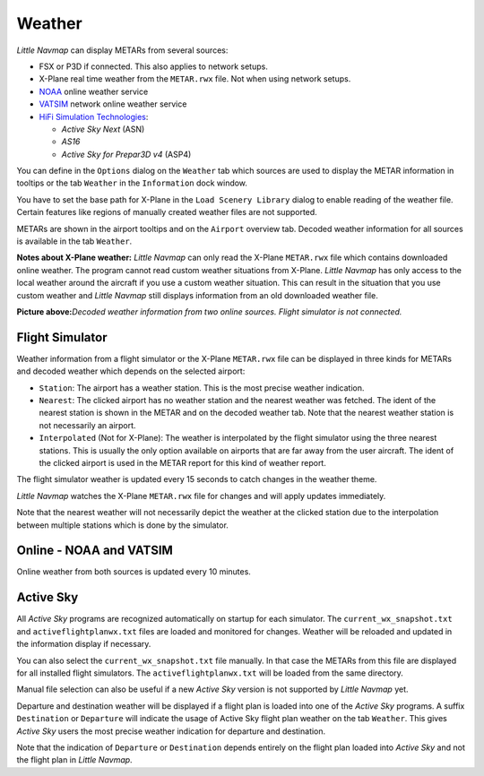 Weather
-------

*Little Navmap* can display METARs from several sources:

-  FSX or P3D if connected. This also applies to network setups.
-  X-Plane real time weather from the ``METAR.rwx`` file. Not when using
   network setups.
-  `NOAA <http://www.weather.gov>`__ online weather service
-  `VATSIM <http://www.vatsim.net>`__ network online weather service
-  `HiFi Simulation Technologies <http://www.hifisimtech.com>`__:

   -  *Active Sky Next* (ASN)
   -  *AS16*
   -  *Active Sky for Prepar3D v4* (ASP4)

You can define in the ``Options`` dialog on the ``Weather`` tab which
sources are used to display the METAR information in tooltips or the tab
``Weather`` in the ``Information`` dock window.

You have to set the base path for X-Plane in the
``Load Scenery Library`` dialog to enable reading of the weather file.
Certain features like regions of manually created weather files are not
supported.

METARs are shown in the airport tooltips and on the ``Airport`` overview
tab. Decoded weather information for all sources is available in the tab
``Weather``.

**Notes about X-Plane weather:** *Little Navmap* can only read the
X-Plane ``METAR.rwx`` file which contains downloaded online weather. The
program cannot read custom weather situations from X-Plane. *Little
Navmap* has only access to the local weather around the aircraft if you
use a custom weather situation. This can result in the situation that
you use custom weather and *Little Navmap* still displays information
from an old downloaded weather file.

|Weather tab|

**Picture above:**\ *Decoded weather information from two online
sources. Flight simulator is not connected.*

Flight Simulator
~~~~~~~~~~~~~~~~

Weather information from a flight simulator or the X-Plane ``METAR.rwx``
file can be displayed in three kinds for METARs and decoded weather
which depends on the selected airport:

-  ``Station``: The airport has a weather station. This is the most
   precise weather indication.
-  ``Nearest``: The clicked airport has no weather station and the
   nearest weather was fetched. The ident of the nearest station is
   shown in the METAR and on the decoded weather tab. Note that the
   nearest weather station is not necessarily an airport.
-  ``Interpolated`` (Not for X-Plane): The weather is interpolated by
   the flight simulator using the three nearest stations. This is
   usually the only option available on airports that are far away from
   the user aircraft. The ident of the clicked airport is used in the
   METAR report for this kind of weather report.

The flight simulator weather is updated every 15 seconds to catch
changes in the weather theme.

*Little Navmap* watches the X-Plane ``METAR.rwx`` file for changes and
will apply updates immediately.

Note that the nearest weather will not necessarily depict the weather at
the clicked station due to the interpolation between multiple stations
which is done by the simulator.

Online - NOAA and VATSIM
~~~~~~~~~~~~~~~~~~~~~~~~

Online weather from both sources is updated every 10 minutes.

Active Sky
~~~~~~~~~~

All *Active Sky* programs are recognized automatically on startup for
each simulator. The ``current_wx_snapshot.txt`` and
``activeflightplanwx.txt`` files are loaded and monitored for changes.
Weather will be reloaded and updated in the information display if
necessary.

You can also select the ``current_wx_snapshot.txt`` file manually. In
that case the METARs from this file are displayed for all installed
flight simulators. The ``activeflightplanwx.txt`` will be loaded from
the same directory.

Manual file selection can also be useful if a new *Active Sky* version
is not supported by *Little Navmap* yet.

Departure and destination weather will be displayed if a flight plan is
loaded into one of the *Active Sky* programs. A suffix ``Destination``
or ``Departure`` will indicate the usage of Active Sky flight plan
weather on the tab ``Weather``. This gives *Active Sky* users the most
precise weather indication for departure and destination.

Note that the indication of ``Departure`` or ``Destination`` depends
entirely on the flight plan loaded into *Active Sky* and not the flight
plan in *Little Navmap*.

.. |Weather tab| image:: ../images/weather.jpg

